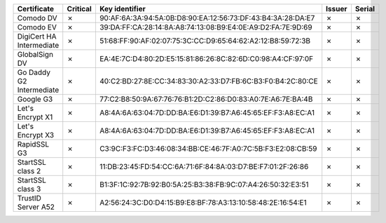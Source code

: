 ========================  ==========  ===========================================================  ========  ========
Certificate               Critical    Key identifier                                               Issuer    Serial
========================  ==========  ===========================================================  ========  ========
Comodo DV                 ✗           90:AF:6A:3A:94:5A:0B:D8:90:EA:12:56:73:DF:43:B4:3A:28:DA:E7  ✗         ✗
Comodo EV                 ✗           39:DA:FF:CA:28:14:8A:A8:74:13:08:B9:E4:0E:A9:D2:FA:7E:9D:69  ✗         ✗
DigiCert HA Intermediate  ✗           51:68:FF:90:AF:02:07:75:3C:CC:D9:65:64:62:A2:12:B8:59:72:3B  ✗         ✗
GlobalSign DV             ✗           EA:4E:7C:D4:80:2D:E5:15:81:86:26:8C:82:6D:C0:98:A4:CF:97:0F  ✗         ✗
Go Daddy G2 Intermediate  ✗           40:C2:BD:27:8E:CC:34:83:30:A2:33:D7:FB:6C:B3:F0:B4:2C:80:CE  ✗         ✗
Google G3                 ✗           77:C2:B8:50:9A:67:76:76:B1:2D:C2:86:D0:83:A0:7E:A6:7E:BA:4B  ✗         ✗
Let's Encrypt X1          ✗           A8:4A:6A:63:04:7D:DD:BA:E6:D1:39:B7:A6:45:65:EF:F3:A8:EC:A1  ✗         ✗
Let's Encrypt X3          ✗           A8:4A:6A:63:04:7D:DD:BA:E6:D1:39:B7:A6:45:65:EF:F3:A8:EC:A1  ✗         ✗
RapidSSL G3               ✗           C3:9C:F3:FC:D3:46:08:34:BB:CE:46:7F:A0:7C:5B:F3:E2:08:CB:59  ✗         ✗
StartSSL class 2          ✗           11:DB:23:45:FD:54:CC:6A:71:6F:84:8A:03:D7:BE:F7:01:2F:26:86  ✗         ✗
StartSSL class 3          ✗           B1:3F:1C:92:7B:92:B0:5A:25:B3:38:FB:9C:07:A4:26:50:32:E3:51  ✗         ✗
TrustID Server A52        ✗           A2:56:24:3C:D0:D4:15:B9:E8:BF:78:A3:13:10:58:48:2E:16:54:E1  ✗         ✗
========================  ==========  ===========================================================  ========  ========